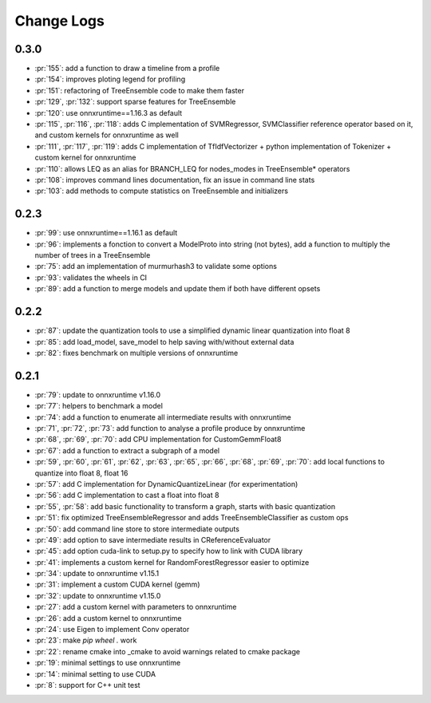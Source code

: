 Change Logs
===========

0.3.0
+++++

* :pr:`155`: add a function to draw a timeline from a profile
* :pr:`154`: improves ploting legend for profiling
* :pr:`151`: refactoring of TreeEnsemble code to make them faster
* :pr:`129`, :pr:`132`: support sparse features for TreeEnsemble
* :pr:`120`: use onnxruntime==1.16.3 as default
* :pr:`115`, :pr:`116`, :pr:`118`: adds C implementation of SVMRegressor, SVMClassifier
  reference operator based on it, and custom kernels for onnxruntime as well
* :pr:`111`, :pr:`117`, :pr:`119`: adds C implementation of TfIdfVectorizer +
  python implementation of Tokenizer + custom kernel for onnxruntime
* :pr:`110`: allows LEQ as an alias for BRANCH_LEQ for nodes_modes in TreeEnsemble* operators
* :pr:`108`: improves command lines documentation, fix an issue in command line stats
* :pr:`103`: add methods to compute statistics on TreeEnsemble and initializers

0.2.3
+++++

* :pr:`99`: use onnxruntime==1.16.1 as default
* :pr:`96`: implements a fonction to convert a ModelProto into string (not bytes),
  add a function to multiply the number of trees in a TreeEnsemble
* :pr:`75`: add an implementation of murmurhash3 to validate some options
* :pr:`93`: validates the wheels in CI
* :pr:`89`: add a function to merge models and update them if both have different opsets

0.2.2
+++++

* :pr:`87`: update the quantization tools to use a simplified dynamic linear quantization into float 8
* :pr:`85`: add load_model, save_model to help saving with/without external data
* :pr:`82`: fixes benchmark on multiple versions of onnxruntime

0.2.1
+++++

* :pr:`79`: update to onnxruntime v1.16.0
* :pr:`77`: helpers to benchmark a model
* :pr:`74`: add a function to enumerate all intermediate results with onnxruntime
* :pr:`71`, :pr:`72`, :pr:`73`: add function to analyse a profile produce by onnxruntime
* :pr:`68`, :pr:`69`, :pr:`70`: add CPU implementation for CustomGemmFloat8
* :pr:`67`: add a function to extract a subgraph of a model
* :pr:`59`, :pr:`60`, :pr:`61`, :pr:`62`, :pr:`63`, :pr:`65`,
  :pr:`66`, :pr:`68`, :pr:`69`, :pr:`70`:
  add local functions to quantize into float 8, float 16
* :pr:`57`: add C implementation for DynamicQuantizeLinear (for experimentation)
* :pr:`56`: add C implementation to cast a float into float 8
* :pr:`55`, :pr:`58`: add basic functionality to transform a graph, starts with basic quantization
* :pr:`51`: fix optimized TreeEnsembleRegressor and adds TreeEnsembleClassifier as custom ops
* :pr:`50`: add command line store to store intermediate outputs
* :pr:`49`: add option to save intermediate results in CReferenceEvaluator
* :pr:`45`: add option cuda-link to setup.py to specify how to link with CUDA library
* :pr:`41`: implements a custom kernel for RandomForestRegressor easier to optimize
* :pr:`34`: update to onnxruntime v1.15.1
* :pr:`31`: implement a custom CUDA kernel (gemm)
* :pr:`32`: update to onnxruntime v1.15.0
* :pr:`27`: add a custom kernel with parameters to onnxruntime
* :pr:`26`: add a custom kernel to onnxruntime
* :pr:`24`: use Eigen to implement Conv operator
* :pr:`23`: make `pip wheel .` work
* :pr:`22`: rename cmake into _cmake to avoid warnings related to cmake package
* :pr:`19`: minimal settings to use onnxruntime
* :pr:`14`: minimal setting to use CUDA
* :pr:`8`: support for C++ unit test

